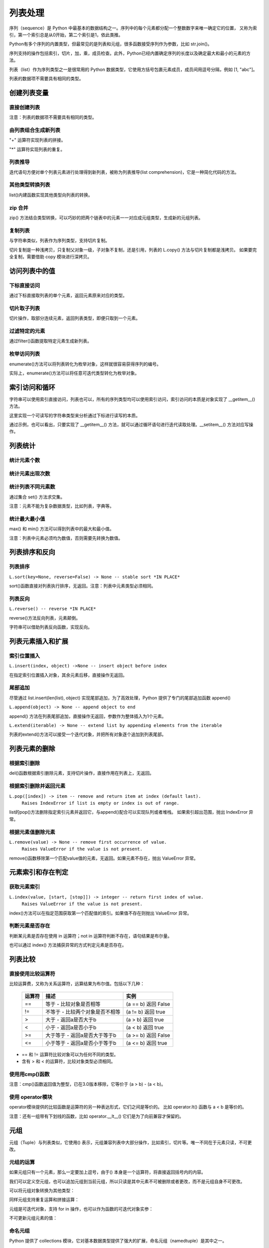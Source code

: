 列表处理
================

序列（sequence）是 Python 中最基本的数据结构之一。序列中的每个元素都分配一个整数数字来唯一确定它的位置，
又称为索引，第一个索引总是从0开始，第二个索引是1，依此类推。

Python有多个序列的内置类型，但最常见的是列表和元组，很多函数接受序列作为参数，比如 str.join()。

序列支持的操作包括索引，切片，加，乘，成员检查。此外，Python已经内置确定序列的长度以及确定最大和最小的元素的方法。

列表（list）作为序列类型之一是很常用的 Python 数据类型，它使用方括号包裹元素成员，成员间用逗号分隔，例如 [1, "abc"]。

列表的数据项不需要具有相同的类型。

创建列表变量
-----------------

直接创建列表
~~~~~~~~~~~~~

注意：列表的数据项不需要具有相同的类型。

.. code-block:: python
  :linenos:
  :lineno-start: 0

  # 每个值可以取相同类型的数据 
  list0 = [0, 1, 2, 3, 4]        
  list1 = [1.0, 2.0, 3.0]
  list2 = ["12", "ab", "he"]
  
  # 也可以取不同类型的数据，每个元素可以为任意数据类型
  list3 = ["123", 1, 3.0, [1, 2], {"key": "val"}]
  list4 = [list0, list1]

  for i in range(5):
      print(eval("list" + str(i)))
  >>>
  [0, 1, 2, 3, 4]
  [1.0, 2.0, 3.0]
  ['12', 'ab', 'he']
  ['123', 1, 3.0, [1, 2], {'key': 'val'}]
  [[0, 1, 2, 3, 4], [1.0, 2.0, 3.0]]

由列表组合生成新列表
~~~~~~~~~~~~~~~~~~~~~~~~~~~

"+" 运算符实现列表的拼接。

.. code-block:: python
  :linenos:
  :lineno-start: 0

  list0 = [0, 1, 2, 3, 4]
  list1 = ['a', "bc", 1] + list0
  print(list1)

  >>>
  ['a', 'bc', 1, 0, 1, 2, 3, 4]

"*" 运算符实现列表的重复。

.. code-block:: python
  :linenos:
  :lineno-start: 0

  list0 = ['*'] * 5
  list1 = [1, 2] * 5
  print(list0)
  print(list1)

  >>>
  ['*', '*', '*', '*', '*']
  [1, 2, 1, 2, 1, 2, 1, 2, 1, 2]

列表推导
~~~~~~~~~~~~~~~~

迭代语句方便对单个列表元素进行处理得到新列表，被称为列表推导(list comprehension)，它是一种简化代码的方法。

.. code-block:: python
  :linenos:
  :lineno-start: 0

  lista = [1, 2]
  listb = ["ab", "cd"]
  list0 = [x * 2 for x in lista]
  list1 = [x[1] for x in listb]
  list2 = [x + ".txt" for x in listb]
  
  for i in range(3):
      print(eval("list" + str(i)))
  
  >>>
  [2, 4]
  ['b', 'd']
  ['ab.txt', 'cd.txt']  

其他类型转换列表
~~~~~~~~~~~~~~~~~~~

list()内建函数实现其他类型向列表的转换。

.. code-block:: python
  :linenos:
  :lineno-start: 0

  # 将字符串转换为每个字符组成额list
  list0 = list("abcdef")
  # 将元组转化为list类型
  list1 = list((1, 2, 3))
  
  # 将字典转换为 list，默认转换key到list，以下方式是等同的
  dic0 = {"key0": "val0", "key1": "val1"}
  list2 = list(dic0)
  list3 = list(dic0.keys())
  
  # 将字典的值转换为list
  list4 = list(dic0.values())   
  
  for i in range(5):
      print(eval("list" + str(i)))
  
  >>>
  ['a', 'b', 'c', 'd', 'e', 'f']
  [1, 2, 3]
  ['key0', 'key1']
  ['key0', 'key1']
  ['val0', 'val1']

zip 合并
~~~~~~~~~~

zip() 方法结合类型转换，可以巧妙的把两个链表中的元素一一对应成元组类型，生成新的元组列表。

.. code-block:: python
  :linenos:
  :lineno-start: 0
  
  list0 = list(zip(['one', 'two', 'three'], [1, 2, 3]))
  print(list0)

  >>>
  [('one', 1), ('two', 2), ('three', 3)]
  
复制列表
~~~~~~~~~~~~~

与字符串类似，列表作为序列类型，支持切片复制。

.. code-block:: python
  :linenos:
  :lineno-start: 0

  list0 = ["ab", "cd"]
  list1 = list0[:]
  print(list1)
  
  list1[0] = "AB"  # 改变 list1 不会影响 list0
  print(list0)
  print(list1)

  >>>
  ['ab', 'cd']
  ['ab', 'cd']
  ['AB', 'cd']

切片复制是一种浅拷贝，只复制父对象一级，子对象不复制，还是引用，列表的 L.copy() 方法与切片复制都是浅拷贝。
如果要完全复制，需要借助 copy 模块进行深拷贝。

.. code-block:: python
  :linenos:
  :lineno-start: 0
  
  list0 = [1, 2, [1, 2]]   
  list1 = list0.copy()   # 浅拷贝，与切片复制等同
  
  import copy            # 深拷贝，完全复制
  list2 = copy.deepcopy(list0) 
  
  list0[2][0] = "a"      # 不会改变深拷贝 list2
  for i in range(3):
      print("list%d:\t%s" % (i, eval("list" + str(i))))

  >>>
  list0:  [1, 2, ['a', 2]]
  list1:  [1, 2, ['a', 2]]
  list2:  [1, 2, [1, 2]]

访问列表中的值
----------------

下标直接访问
~~~~~~~~~~~~~~~~~

通过下标直接取列表的单个元素，返回元素原来对应的类型。

.. code-block:: sh
  :linenos:
  :lineno-start: 0

  list0 = [1, 2, 3, [4, 5]]
  print(list0[0])    # 1
  print(list0[-1])   # 4
  print(type(list0[-1]))

  >>>
  1
  [4, 5]
  <class 'list'>

切片取子列表
~~~~~~~~~~~~~~~~~

切片操作，取部分连续元素，返回列表类型，即便只取到一个元素。

.. code-block:: sh
  :linenos:
  :lineno-start: 0

  list0 = [1, 2, 3, 4]
  print(list0[0:1])  # [1]
  print(type(list0[0:1]))
  
  print(list0[0:-1]) # 去掉尾巴元素的列表 
  print(list0[1:])   # 去掉头元素的列表

  >>>
  [1]
  <class 'list'>
  [1, 2, 3]
  [2, 3, 4]

过滤特定的元素
~~~~~~~~~~~~~~~~~

通过filter()函数提取特定元素生成新列表。

.. code-block:: python
  :linenos:
  :lineno-start: 0
  
  # 提取长度大于3的字符串元素
  listc = ["abc", 123, "defg", 456]
  list0 = list(filter(lambda s:isinstance(s, str) and len(s) > 3, listc))
  print(list0)
  
  >>>
  ['defg']

枚举访问列表
~~~~~~~~~~~~~~~~~

enumerate()方法可以将列表转化为枚举对象，这样就很容易获得序列的编号。

.. code-block:: sh
  :linenos:
  :lineno-start: 0

  enumerate_obj = enumerate(['item0', 'item1', 'item2'])
  for i, value in enumerate_obj:
      print(i, value)

  print(type(enumerate_obj))

  >>>
  0 item0
  1 item1
  2 item2
  <class 'enumerate'>

实际上，enumerate()方法可以将任意可迭代类型转化为枚举对象。

.. _index_loop_access:

索引访问和循环
----------------

字符串可以使用索引直接访问，列表也可以，所有的序列类型均可以使用索引访问，索引访问的本质是对象实现了 __getitem__() 方法。

这里实现一个可读写的字符串类型来分析通过下标进行读写的本质。

.. code-block:: sh
  :linenos:
  :lineno-start: 0

  class RWStr():
      ## 一个可读写的字符串类
      
      def __init__(self, instr=''):
          self.instr = instr
          self.len = len(instr)
  
      def __setitem__(self, index, instr): # 实现写操作，支持字符和字符串插入
          if index > self.len:
              raise IndexError("list index out of range")
  
          tmpstr = self.instr[:index] + instr + self.instr[index:] 
          self.instr = tmpstr
          self.len = len(tmpstr)
          print(self.len)
  
      def __getitem__(self, index):       # 读操作，支持索引和切片
          if isinstance(index, int):
              return self.instr[index]
          elif isinstance(index, slice):
              return self.instr[index]
          else:
              raise TypeError('Index must be int, not {}'.format(type(index).__name__))
  
  rwstr = RWStr("hello")
  print(rwstr[0])
  print(rwstr[1:5])
  
  rwstr[5] = " world!"
  
  for i in rwstr: 
      print(i, end=' ')
  
  >>>
  h
  ello
  12
  h e l l o   w o r l d ! 

通过示例，也可以看出，只要实现了 __getitem__() 方法，就可以通过循环语句进行迭代读取处理。__setitem__() 方法对应写操作。

列表统计
---------

统计元素个数
~~~~~~~~~~~~~~~~~

.. code-block:: python
  :linenos:
  :lineno-start: 0
  
  list0 = [1, 1, 2, [2, 3]]
  print(len(list0))     
  
  >>>
  4

统计元素出现次数
~~~~~~~~~~~~~~~~~~~~

.. code-block:: python
  :linenos:
  :lineno-start: 0
  
  list0 = [1, 1, 2, [2, 3]] # 注意 [2, 3] 是一个列表元素
  print(list0.count(2))
  
  >>>
  1

统计列表不同元素数
~~~~~~~~~~~~~~~~~~~

通过集合 set() 方法求交集。

注意：元素不能为复杂数据类型，比如列表，字典等。

.. code-block:: python
  :linenos:
  :lineno-start: 0
  
  list0 = [1, 1, 2, "abc"]
  set0 = set(list0)
  print(list(set0))
  
  >>>
  [1, 2, 'abc']

统计最大最小值
~~~~~~~~~~~~~~~~

max() 和 min() 方法可以得到列表中的最大和最小值。

注意：列表中元素必须均为数值，否则需要先转换为数值。

.. code-block:: python
  :linenos:
  :lineno-start: 0
  
  list0 = [1, 1, 2, 3.0]
  print(max(list0)) 
  print(min(list0)) 
  
  >>>
  3.0
  1

列表排序和反向
----------------

列表排序
~~~~~~~~~~~

``L.sort(key=None, reverse=False) -> None -- stable sort *IN PLACE*``

sort()函数直接对列表执行排序，无返回。注意：列表中元素类型必须相同。

.. code-block:: python
  :linenos:
  :lineno-start: 0
  
  # 正序排列，直接对list操作
  list0 = ['c1', 'b2', 'a0', 'd3']
  list0.sort(reverse=False)   
  print(list0)             
  
  >>>
  ['a0', 'b2', 'c1', 'd3']
  
  # 逆序排列
  list0.sort(reverse=True) 
  print(list0) 
  
  >>>
  ['d3', 'c1', 'b2', 'a0']

  # 可以指定key函数进行更复杂的排序
  list0.sort(key=lambda x:x[1]) 
  print(list0)
  
  >>>
  ['a0', 'c1', 'b2', 'd3']

列表反向
~~~~~~~~~

``L.reverse() -- reverse *IN PLACE*``

reverse()方法反向列表，元素颠倒。

.. code-block:: python
  :linenos:
  :lineno-start: 0

  list0 = [1, 2, 3, 4, ['a', 'b']]
  list0.reverse()  
  print(list0)
  
  >>>
  ['a', 'b'], 4, 3, 2, 1]

字符串可以借助列表反向函数，实现反向。

.. code-block:: python
  :linenos:
  :lineno-start: 0

  list0 = list("0123456")
  list0.reverse()
  print(''.join(list0))
  
  >>>
  6543210

列表元素插入和扩展
----------------------

索引位置插入
~~~~~~~~~~~~~~

``L.insert(index, object) ->None -- insert object before index``

在指定索引位置插入对象，其余元素后移，直接操作无返回。

.. code-block:: python
  :linenos:
  :lineno-start: 0
  
  list0 = [0, 1, 2, 3]
  list0.insert(2, 88) 
  print(list0) 

  # 如果索引超出list长度，则直接插入结尾
  list0.insert(len(list0) + 1, [100, 101])
  print(list0)
  
  >>>
  [0, 1, 88, 2, 3]
  [0, 1, 88, 2, 3, [100, 101]]

尾部追加
~~~~~~~~~~~~~~

尽管通过 list.insert(len(list), object) 实现尾部追加，为了高效处理，Python
提供了专门的尾部追加函数 append()

``L.append(object) -> None -- append object to end``

append() 方法在列表尾部追加，直接操作无返回，参数作为整体插入为1个元素。

.. code-block:: python
  :linenos:
  :lineno-start: 0
  
  list0 = [0, 1, 2, 3]
  list0.append([99,100])
  print(list0)
  
  >>>
  [0, 1, 2, 3, [99, 100]]

``L.extend(iterable) -> None -- extend list by appending elements from the iterable``

列表的extend()方法可以接受一个迭代对象，并把所有对象逐个追加到列表尾部。

.. code-block:: python
  :linenos:
  :lineno-start: 0
  
  list0 = [0, 1, 2, 3]
  list0.extend(["a", "b"])
  print(list0) 
  
  list0.extend("123")
  print(list0) 
  
  >>>
  [0, 1, 2, 3, 'a', 'b']
  [0, 1, 2, 3, 'a', 'b', '1', '2', '3']

列表元素的删除
---------------

根据索引删除
~~~~~~~~~~~~~~

del()函数根据索引删除元素，支持切片操作，直接作用在列表上，无返回。

.. code-block:: python
  :linenos:
  :lineno-start: 0
  
  list0 = [1, 2, 2, 3, 4]
  del(list0[0])    # 直接作用在list上
  print(list0)
     
  del(list0[0:3])  # 支持切片移除
  print(list0)

  >>>
  [2, 2, 3, 4]
  [4]

根据索引删除并返回元素
~~~~~~~~~~~~~~~~~~~~~~~~~~

``L.pop([index]) -> item -- remove and return item at index (default last).``
    ``Raises IndexError if list is empty or index is out of range.``
    
list的pop()方法删除指定索引元素并返回它，与append()配合可以实现队列或者堆栈。
如果索引超出范围，抛出 IndexError 异常。

.. code-block:: python
  :linenos:
  :lineno-start: 0
  
  list0 = [[1, 2], 2, 3, 4]
  print(list0.pop()) # 默认参数index=-1，也即移除最后一个元素
  print(list0.pop(0))
  print(list0)        

  >>>
  4
  [1, 2]
  [2, 3]

根据元素值删除元素
~~~~~~~~~~~~~~~~~~~~~~~~~~

``L.remove(value) -> None -- remove first occurrence of value.``
    ``Raises ValueError if the value is not present.``
    
remove()函数移除第一个匹配value值的元素，无返回。如果元素不存在，抛出 ValueError 异常。

.. code-block:: python
  :linenos:
  :lineno-start: 0

  list0 = [1, 2, 2, 3, 4]
  list0.remove(2)     
  print(list0)

  >>>
  [1, 2, 3, 4]

元素索引和存在判定
-------------------------

获取元素索引
~~~~~~~~~~~~~~~~

``L.index(value, [start, [stop]]) -> integer -- return first index of value.``
    ``Raises ValueError if the value is not present.``

index()方法可以在指定范围获取第一个匹配值的索引。如果值不存在则抛出 ValueError 异常。

.. code-block:: python
  :linenos:
  :lineno-start: 0
  
  list0 = [1, 2, 2, 4]
  print(list0.index(2))      # 返回第一个匹配值2的元素索引
  print(list0.index(2, 2, 3))# 在list[2:3 + 1]中查找第一个匹配2的元素索引
  
  >>>
  1
  2

判断元素是否存在
~~~~~~~~~~~~~~~~~~

判断某元素是否存在使用 in 运算符；not in 运算符判断不存在，语句结果是布尔量。

.. code-block:: python
  :linenos:
  :lineno-start: 0
  
  list0 = [1, 2, 3, 5]
  if 5 in list0:
    print(list0.index(5))
  
  print(5 in list0)
  print(5 not in list0)
  
  >>>
  3
  True
  False

也可以通过 index() 方法捕获异常的方式判定元素是否存在。

列表比较
----------

直接使用比较运算符
~~~~~~~~~~~~~~~~~~~

比较运算费，又称为关系运算符，远算结果为布尔值。包括以下几种：

  ========= ===================================  ===============================
  运算符                   描述                              实例
  ========= ===================================  ===============================
  ==	      等于 - 比较对象是否相等	             (a == b) 返回 False
  !=	      不等于 - 比较两个对象是否不相等	     (a != b) 返回 true
  >	        大于 - 返回a是否大于b                (a > b) 返回 true
  <	        小于 - 返回a是否小于b                (a < b) 返回 true
  >=	      大于等于 - 返回a是否大于等于b        (a >= b) 返回 False
  <=	      小于等于 - 返回a是否小于等于b        (a <= b) 返回 true
  ========= ===================================  ===============================
 
- == 和 != 运算符比较对象可以为任何不同的类型。
- 含有 > 和 < 的运算符，比较对象类型必须相同。

.. code-block:: python
  :linenos:
  :lineno-start: 0
    
  list0, list1 = [123, 'xyz'], [123, 'abc']
  print(list0 > list1)
  print(list0 == list0)
  print(list0 == "123xyz")
  print(list0 != 123)
  print(list0 >= 123) # '>='不支持不同类型对象的比较
  
  >>>
  True
  True
  False
  True
  
使用用cmp()函数
~~~~~~~~~~~~~~~~~~~

注意：cmp()函数返回值为整型，已在3.0版本移除，它等价于 (a > b) - (a < b)。

.. code-block:: python
  :linenos:
  :lineno-start: 0
  
  print cmp(list0, list1)
  print cmp(list1, list0)
  print cmp(list1, list1)
  
  >>>
  1
  -1
  0  
  
使用 operator模块
~~~~~~~~~~~~~~~~~~~

operator模块提供的比较函数是运算符的另一种表达形式，它们之间是等价的。
比如 operator.lt() 函数与 a < b 是等价的。

.. code-block:: python
  :linenos:
  :lineno-start: 0
  
  operator.lt(a, b)  # '<'
  operator.le(a, b)  # '<='
  operator.eq(a, b)  # '=='
  operator.ne(a, b)  # '!='
  operator.ge(a, b)  # '>'
  operator.gt(a, b)  # '>='

注意：还有一组带有下划线的函数，比如 operator.__lt__() 它们是为了向前兼容才保留的。

.. code-block:: python
  :linenos:
  :lineno-start: 0
  
  import operator
  print(operator.eq(list0, list0))
  print(operator.lt(list1, 0)) # '<'不支持不同类型对象的比较
  
  >>>
  True

元组
-------

元组（Tuple）与列表类似，它使用() 表示，元组兼容列表中大部分操作，比如索引，切片等。唯一不同在于元素只读，不可更改。

元组的运算
~~~~~~~~~~~

如果元组只有一个元素，那么一定要加上逗号，由于() 本身是一个运算符，将直接返回括号内的内容。

.. code-block:: sh
  :linenos:
  :lineno-start: 0

  print(type((1)))
  print(type((1,)))

  >>>
  <class 'int'>
  <class 'tuple'>

我们可以定义空元组，也可以追加元组到当前元组，所以只读是其中元素不可被删除或者更改，而不是元组自身不可更改。

.. code-block:: python
  :linenos:
  :lineno-start: 0
  
  tuple0 = ()
  tuple0 += (1, 2, 3)
  print(tuple0[0])
  print(tuple0[0:2])
  print(len(tuple0))
  
  >>>
  1
  (1, 2)
  3

可以将元组对象转换为其他类型：

.. code-block:: python
  :linenos:
  :lineno-start: 0
  
  # 类型转换
  print(str(tuple0))
  print(list(tuple0))
  
  >>>
  (1, 2, 3)
  [1, 2, 3]

同样元组支持重复运算和拼接运算：

.. code-block:: python
  :linenos:
  :lineno-start: 0
  
  tuple0 *= 2            # 重复
  print(tuple0)       
  tuple1 = (4, 5)
  
  tuple0 += tuple1
  print(tuple0)         # 拼接
  
  >>>
  (1, 2, 3, 1, 2, 3)
  (1, 2, 3, 1, 2, 3, 4, 5)
  
元组是可迭代对象，支持 for in 操作，也可以作为函数的可迭代对象实参：
  
.. code-block:: python
  :linenos:
  :lineno-start: 0

  for i in tuple0:
      print(i)

  # 作为可迭代对象实参
  print(sum(tuple0))

不可更新元组元素的值：

.. code-block:: python
  :linenos:
  :lineno-start: 0
  
  # 不支持的操作
  tuple0[4] = 0
  tuple0[0] = 5
  tuple0 += (4) # 注意与 tuple0 += (4,) 的区别

  # 指向新对象
  tuple0 = tuple1
  print(tuple0) 
  
  >>>
  (4, 5)

.. _namedtuple:

命名元组
~~~~~~~~~~

Python 提供了 collections 模块，它对基本数据类型提供了强大的扩展，命名元组（namedtuple）是其中之一。

namedtuple() 是一个工厂函数（Factory Function），它用于构造一个命名元组类。 这个类继承自 tuple，它用来创建元组类似的对象，对象拥有只读属性，这些属性有对应的名字，可以通过名字访问属性。

.. code-block:: python
  :linenos:
  :lineno-start: 0
    
  from collections import namedtuple
  
  # Point 是一个类，第一个参数定义类名
  Point = namedtuple('PointClass', ['x', 'y'])
  print(Point.__name__)
  # 实例化对象 p
  p = Point(1, 2)
  print(p)
  
  # 使用索引访问属性
  print(p[0])
  print(p[0] + p[1])
  
  # 使用属性名访问
  print(p.x)
  print(p.x + p.y)
  
  # 不可更改元素值
  p.x = 5 
  
  >>>
  PointClass
  PointClass(x=1, y=2)
  1
  3
  1
  3
  AttributeError: can't set attribute

namedtuple() 的第一个参数定义类名，列表参数定义类的属性。 它返回的是一个类，我们可以继承它，来扩展对属性的操作。

.. code-block:: python
  :linenos:
  :lineno-start: 0
  
  class Point(namedtuple('PointClass', ['x', 'y'])):
      __slots__ = () # 禁止动态属性
      @property      # 只读属性，求勾股数
      def hypot(self):
          return (self.x ** 2 + self.y ** 2) ** 0.5
      def __str__(self):
          return 'Point: x=%6.3f  y=%6.3f  hypot=%6.3f' % (self.x, self.y, self.hypot)
  
  for p in Point(3, 4), Point(14, 5/7):
      print(p)

  >>>
  Point: x= 3.000  y= 4.000  hypot= 5.000
  Point: x=14.000  y= 0.714  hypot=14.018

我们要定义一个新类，只是在已有类上添加一些参数，那么定义一个子类就太复杂了，一个简单的方法可以调用类属性 Point._fields，它是一个元组类型。比如扩展 Point 类到三维空间：

.. code-block:: sh
  :linenos:
  :lineno-start: 0
  
  print(Point._fields)
  print(type(Point._fields))
  Point3D = namedtuple('Point3D', Point._fields + ('z',))
 
  >>>
  ('x', 'y')
  <class 'tuple'>

命名元组的类方法 _make() 可以接受一个序列对象，方便批量把数据转化为命名元组对象。

.. code-block:: python
  :linenos:
  :lineno-start: 0

  Point3D = namedtuple("Point3D", Point._fields + ('z',))
  datum = [[1,2,3], [4,5,6], [7,8,9]]
  for i in map(Point3D._make, datum):
      print(i)

  >>>      
  Point3D(x=1, y=2, z=3)
  Point3D(x=4, y=5, z=6)
  Point3D(x=7, y=8, z=9)
  
  